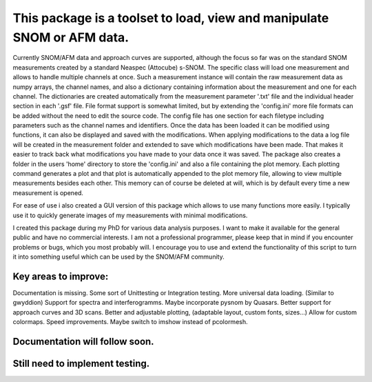 This package is a toolset to load, view and manipulate SNOM or AFM data.
========================================================================

Currently SNOM/AFM data and approach curves are supported, although the focus so far was on the standard SNOM measurements created by a standard Neaspec (Attocube) s-SNOM.
The specific class will load one measurement and allows to handle multiple channels at once.
Such a measurement instance will contain the raw measurement data as numpy arrays, the channel names, and also a dictionary containing information about the measurement and one for each channel.
The dictionaries are created automatically from the measurement parameter '.txt' file and the individual header section in each '.gsf' file.
File format support is somewhat limited, but by extending the 'config.ini' more file formats can be added without the need to edit the source code.
The config file has one section for each filetype including parameters such as the channel names and identifiers.
Once the data has been loaded it can be modified using functions, it can also be displayed and saved with the modifications.
When applying modifications to the data a log file will be created in the measurement folder and extended to save which modifications have been made. That makes it easier to track back what modifications you have made to your data once it was saved.
The package also creates a folder in the users 'home' directory to store the 'config.ini' and also a file containing the plot memory.
Each plotting command generates a plot and that plot is automatically appended to the plot memory file, allowing to view multiple measurements besides each other.
This memory can of course be deleted at will, which is by default every time a new measurement is opened.

For ease of use i also created a GUI version of this package which allows to use many functions more easily. I typically use it to quickly generate images of my measurements with minimal modifications.

I created this package during my PhD for various data analysis purposes. I want to make it available for the general public and have no commercial interests. 
I am not a professional programmer, please keep that in mind if you encounter problems or bugs, which you most probably will.
I encourage you to use and extend the functionality of this script to turn it into something useful which can be used by the SNOM/AFM community.

Key areas to improve:
---------------------

Documentation is missing.
Some sort of Unittesting or Integration testing.
More universal data loading. (Similar to gwyddion)
Support for spectra and interferogramms. Maybe incorporate pysnom by Quasars.
Better support for approach curves and 3D scans.
Better and adjustable plotting, (adaptable layout, custom fonts, sizes...)
Allow for custom colormaps.
Speed improvements.
Maybe switch to imshow instead of pcolormesh.

Documentation will follow soon.
-------------------------------

Still need to implement testing.
--------------------------------
